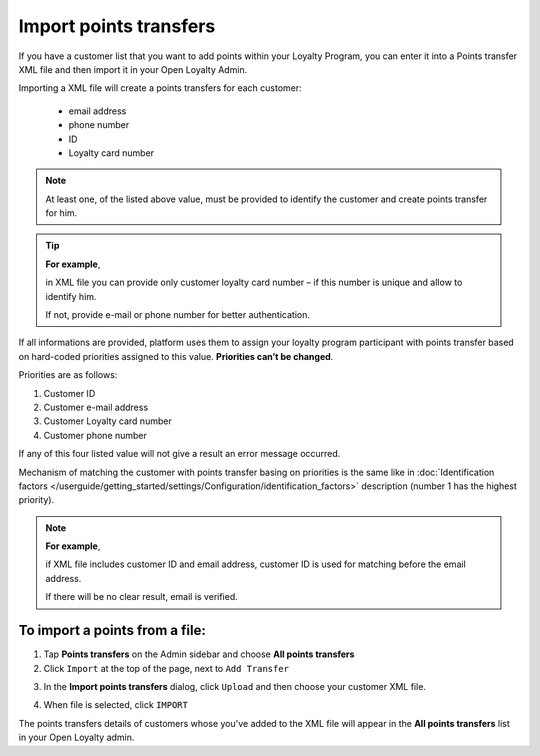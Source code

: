 .. index::
   single: transfer_import

Import points transfers
=======================

If you have a customer list that you want to add points within your Loyalty Program, you can enter it into a Points transfer XML file and then import it in your Open Loyalty Admin. 

.. image:: /userguide/_images/points_import.png
   :alt:   Import Points Transfers

Importing a  XML file will create a points transfers for each customer:

 - email address 
 - phone number 
 - ID 
 - Loyalty card number
 
.. note:: 

    At least one, of the listed above value, must be provided to identify the customer and create points transfer for him. 

.. tip:: 

    **For example**, 
    
    in XML file you can provide only customer loyalty card number – if this number is unique and allow to identify him. 
    
    If not, provide e-mail or phone number for better authentication. 
    

If all informations are provided, platform uses them to assign your loyalty program participant with points transfer based on hard-coded priorities assigned to this value. **Priorities can’t be changed**.

Priorities are as follows: 

1. Customer ID 
2. Customer e-mail address
3. Customer Loyalty card number 
4. Customer phone number 

If any of this four listed value will not give a result an error message occurred. 
 
Mechanism of matching the customer with points transfer basing on priorities is the same like in :doc:`Identification factors </userguide/getting_started/settings/Configuration/identification_factors>` description (number 1 has the highest priority).

.. note:: 

    **For example**,
    
    if XML file includes customer ID and email address, customer ID is used for matching before the email address. 
    
    If there will be no clear result, email is verified. 


To import a points from a file:
^^^^^^^^^^^^^^^^^^^^^^^^^^^^^^^

1. Tap **Points transfers** on the Admin sidebar and choose **All points transfers**

2. Click ``Import`` at the top of the page, next to ``Add Transfer``

.. image:: /userguide/_images/add_transfer_button.png
   :alt:   Points Import Button

3. In the **Import points transfers** dialog, click ``Upload`` and then choose your customer XML file.

.. image:: /userguide/_images/import_points.png
   :alt:   Import Points Transfers

4. When file is selected, click ``IMPORT``

The points transfers details of customers whose you've added to the XML file will appear in the **All points transfers** list in your Open Loyalty admin. 

